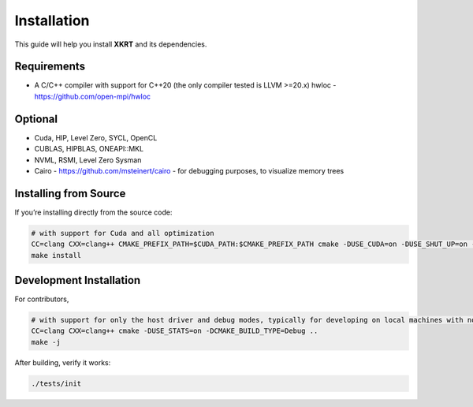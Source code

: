 Installation
============

This guide will help you install **XKRT** and its dependencies.

Requirements
------------

- A C/C++ compiler with support for C++20 (the only compiler tested is LLVM >=20.x)
  hwloc - https://github.com/open-mpi/hwloc

Optional
--------------------

- Cuda, HIP, Level Zero, SYCL, OpenCL
- CUBLAS, HIPBLAS, ONEAPI::MKL
- NVML, RSMI, Level Zero Sysman
- Cairo - https://github.com/msteinert/cairo - for debugging purposes, to visualize memory trees

Installing from Source
----------------------

If you’re installing directly from the source code:

.. code-block:: bash

    # with support for Cuda and all optimization
    CC=clang CXX=clang++ CMAKE_PREFIX_PATH=$CUDA_PATH:$CMAKE_PREFIX_PATH cmake -DUSE_CUDA=on -DUSE_SHUT_UP=on -DENABLE_HEAVY_DEBUG=off -DCMAKE_BUILD_TYPE=Release ..
    make install

Development Installation
------------------------

For contributors,

.. code-block:: bash

    # with support for only the host driver and debug modes, typically for developing on local machines with no GPUs
    CC=clang CXX=clang++ cmake -DUSE_STATS=on -DCMAKE_BUILD_TYPE=Debug ..
    make -j

After building, verify it works:

.. code-block:: bash

   ./tests/init
